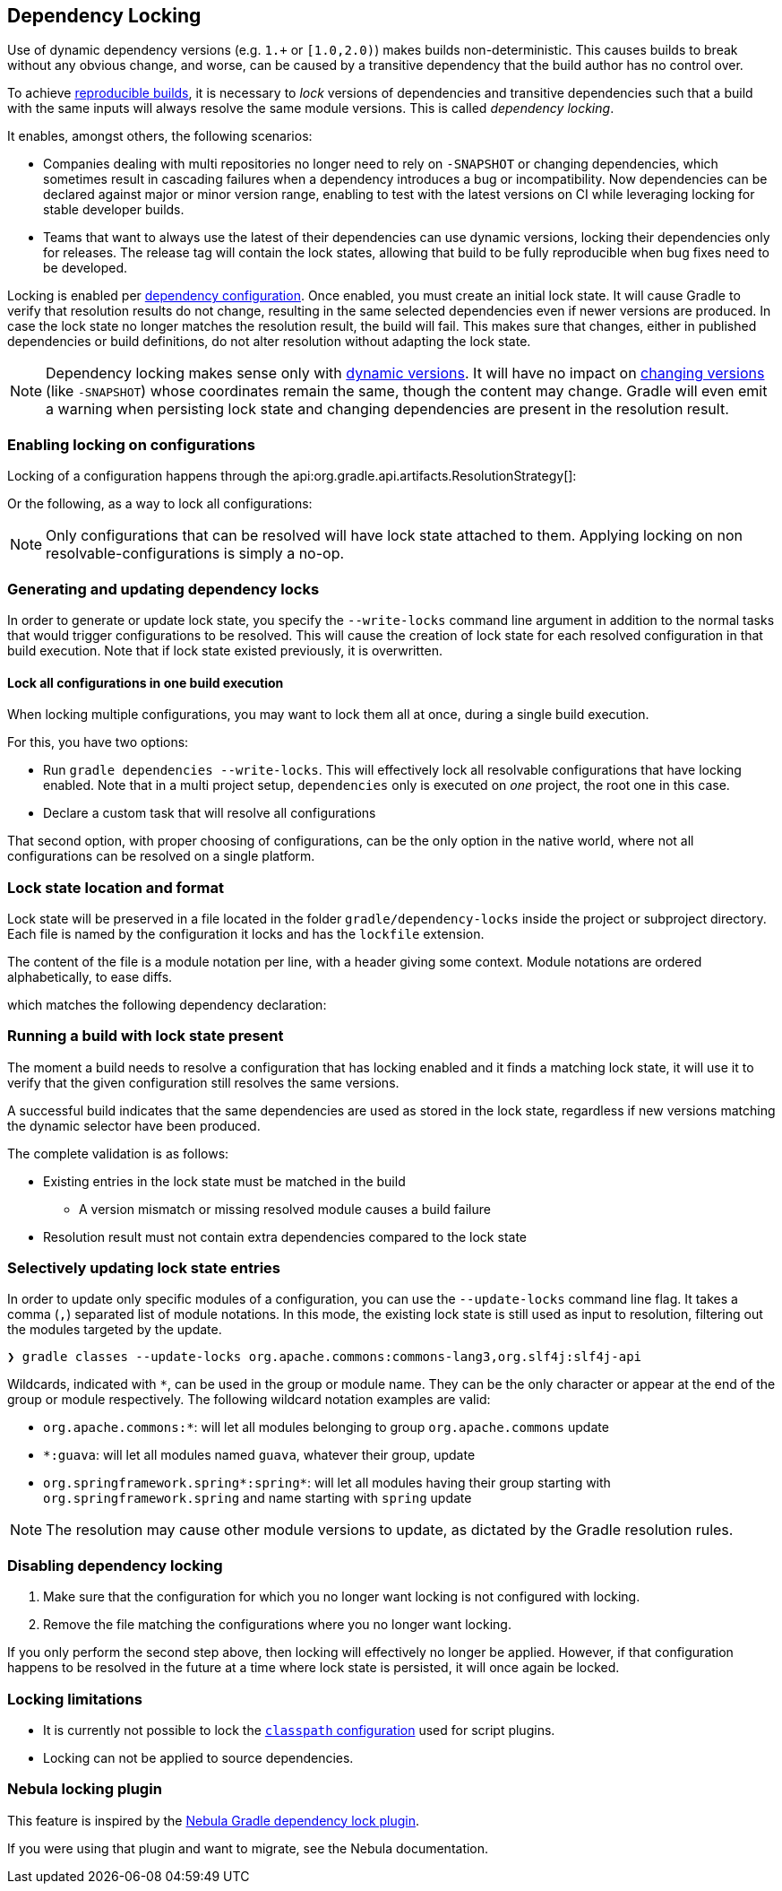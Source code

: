 // Copyright 2017 the original author or authors.
//
// Licensed under the Apache License, Version 2.0 (the "License");
// you may not use this file except in compliance with the License.
// You may obtain a copy of the License at
//
//      http://www.apache.org/licenses/LICENSE-2.0
//
// Unless required by applicable law or agreed to in writing, software
// distributed under the License is distributed on an "AS IS" BASIS,
// WITHOUT WARRANTIES OR CONDITIONS OF ANY KIND, either express or implied.
// See the License for the specific language governing permissions and
// limitations under the License.

[[dependency_locking]]
== Dependency Locking

Use of dynamic dependency versions (e.g. `1.+` or `[1.0,2.0)`) makes builds non-deterministic.
This causes builds to break without any obvious change, and worse, can be caused by a transitive dependency that the build author has no control over.

To achieve https://reproducible-builds.org/[reproducible builds], it is necessary to _lock_ versions of dependencies and transitive dependencies such that a build with the same inputs will always resolve the same module versions.
This is called _dependency locking_.

It enables, amongst others, the following scenarios:

* Companies dealing with multi repositories no longer need to rely on `-SNAPSHOT` or changing dependencies,
which sometimes result in cascading failures when a dependency introduces a bug or incompatibility.
Now dependencies can be declared against major or minor version range, enabling to test with the latest versions on CI while leveraging locking for stable developer builds.
* Teams that want to always use the latest of their dependencies can use dynamic versions, locking their dependencies only for releases.
The release tag will contain the lock states, allowing that build to be fully reproducible when bug fixes need to be developed.

Locking is enabled per <<managing_dependency_configurations,dependency configuration>>.
Once enabled, you must create an initial lock state.
It will cause Gradle to verify that resolution results do not change, resulting in the same selected dependencies even if newer versions are produced.
In case the lock state no longer matches the resolution result, the build will fail.
This makes sure that changes, either in published dependencies or build definitions, do not alter resolution without adapting the lock state.

[NOTE]
====
Dependency locking makes sense only with <<sub:declaring_dependency_with_dynamic_version,dynamic versions>>.
It will have no impact on <<sub:declaring_dependency_with_changing_version,changing versions>> (like `-SNAPSHOT`) whose coordinates remain the same, though the content may change.
Gradle will even emit a warning when persisting lock state and changing dependencies are present in the resolution result.
====

=== Enabling locking on configurations

Locking of a configuration happens through the api:org.gradle.api.artifacts.ResolutionStrategy[]:

++++
<sample id="locking-one" dir="userguide/dependencyManagement/dependencyLocking/lockingSingleConfiguration" title="Locking a specific configuration">
    <sourcefile file="build.gradle" snippet="locking-one"/>
</sample>
++++

Or the following, as a way to lock all configurations:

++++
<sample id="locking-all" dir="userguide/dependencyManagement/dependencyLocking/lockingAllConfigurations" title="Locking all configurations">
    <sourcefile file="build.gradle" snippet="locking-all"/>
</sample>
++++

[NOTE]
====
Only configurations that can be resolved will have lock state attached to them. Applying locking on non resolvable-configurations is simply a no-op.
====

=== Generating and updating dependency locks

In order to generate or update lock state, you specify the `--write-locks` command line argument in addition to the normal tasks that would trigger configurations to be resolved.
This will cause the creation of lock state for each resolved configuration in that build execution.
Note that if lock state existed previously, it is overwritten.

==== Lock all configurations in one build execution

When locking multiple configurations, you may want to lock them all at once, during a single build execution.

For this, you have two options:

* Run `gradle dependencies --write-locks`.
This will effectively lock all resolvable configurations that have locking enabled.
Note that in a multi project setup, `dependencies` only is executed on _one_ project, the root one in this case.
* Declare a custom task that will resolve all configurations
++++
<sample id="locking-all" dir="userguide/dependencyManagement/dependencyLocking/lockingAllConfigurations" title="Resolving all configurations">
    <sourcefile file="build.gradle" snippet="resolve-all"/>
</sample>
++++

That second option, with proper choosing of configurations, can be the only option in the native world, where not all configurations can be resolved on a single platform.

=== Lock state location and format

Lock state will be preserved in a file located in the folder `gradle/dependency-locks` inside the project or subproject directory.
Each file is named by the configuration it locks and has the `lockfile` extension.

The content of the file is a module notation per line, with a header giving some context.
Module notations are ordered alphabetically, to ease diffs.

++++
<sample id="locking-all" dir="userguide/dependencyManagement/dependencyLocking/lockingSingleConfiguration" title="Lockfile content">
    <sourcefile file="gradle/dependency-locks/compileClasspath.lockfile"/>
</sample>
++++

which matches the following dependency declaration:

++++
<sample id="locking-one" dir="userguide/dependencyManagement/dependencyLocking/lockingSingleConfiguration" title="Dynamic dependency declaration">
    <sourcefile file="build.gradle" snippet="locking-deps"/>
</sample>
++++

=== Running a build with lock state present

The moment a build needs to resolve a configuration that has locking enabled and it finds a matching lock state,
it will use it to verify that the given configuration still resolves the same versions.

A successful build indicates that the same dependencies are used as stored in the lock state, regardless if new versions matching the dynamic selector have been produced.

The complete validation is as follows:

* Existing entries in the lock state must be matched in the build
** A version mismatch or missing resolved module causes a build failure
* Resolution result must not contain extra dependencies compared to the lock state

=== Selectively updating lock state entries

In order to update only specific modules of a configuration, you can use the `--update-locks` command line flag.
It takes a comma (`,`) separated list of module notations.
In this mode, the existing lock state is still used as input to resolution, filtering out the modules targeted by the update.

----
❯ gradle classes --update-locks org.apache.commons:commons-lang3,org.slf4j:slf4j-api
----

Wildcards, indicated with `*`, can be used in the group or module name. They can be the only character or appear at the end of the group or module respectively.
The following wildcard notation examples are valid:

* `org.apache.commons:*`: will let all modules belonging to group `org.apache.commons` update
* `*:guava`: will let all modules named `guava`, whatever their group, update
* `org.springframework.spring*:spring*`: will let all modules having their group starting with `org.springframework.spring` and name starting with `spring` update

[NOTE]
====
The resolution may cause other module versions to update, as dictated by the Gradle resolution rules.
====

=== Disabling dependency locking

. Make sure that the configuration for which you no longer want locking is not configured with locking.
. Remove the file matching the configurations where you no longer want locking.

If you only perform the second step above, then locking will effectively no longer be applied.
However, if that configuration happens to be resolved in the future at a time where lock state is persisted, it will once again be locked.

[[locking_limitations]]
=== Locking limitations

* It is currently not possible to lock the <<sec:applying_plugins_buildscript,`classpath` configuration>> used for script plugins.
* Locking can not be applied to source dependencies.

=== Nebula locking plugin

This feature is inspired by the https://github.com/nebula-plugins/gradle-dependency-lock-plugin[Nebula Gradle dependency lock plugin].

If you were using that plugin and want to migrate, see the Nebula documentation.
